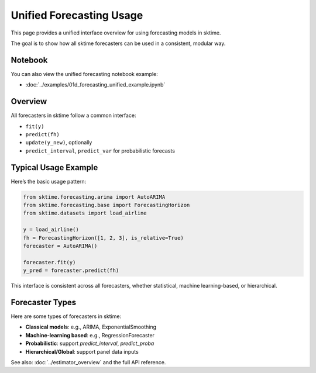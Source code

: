 .. _forecasting_unified_usage:

Unified Forecasting Usage
=========================

This page provides a unified interface overview for using forecasting models in sktime.

The goal is to show how all sktime forecasters can be used in a consistent, modular way.

Notebook
--------

You can also view the unified forecasting notebook example:

- :doc:`../examples/01d_forecasting_unified_example.ipynb`

Overview
--------

All forecasters in sktime follow a common interface:

- ``fit(y)``
- ``predict(fh)``
- ``update(y_new)``, optionally
- ``predict_interval``, ``predict_var`` for probabilistic forecasts

Typical Usage Example
---------------------

Here’s the basic usage pattern:

.. code-block:: python

    from sktime.forecasting.arima import AutoARIMA
    from sktime.forecasting.base import ForecastingHorizon
    from sktime.datasets import load_airline

    y = load_airline()
    fh = ForecastingHorizon([1, 2, 3], is_relative=True)
    forecaster = AutoARIMA()

    forecaster.fit(y)
    y_pred = forecaster.predict(fh)

This interface is consistent across all forecasters, whether statistical, machine learning-based, or hierarchical.

Forecaster Types
----------------

Here are some types of forecasters in sktime:

- **Classical models**: e.g., ARIMA, ExponentialSmoothing
- **Machine-learning based**: e.g., RegressionForecaster
- **Probabilistic**: support `predict_interval`, `predict_proba`
- **Hierarchical/Global**: support panel data inputs

See also: :doc:`../estimator_overview` and the full API reference.
